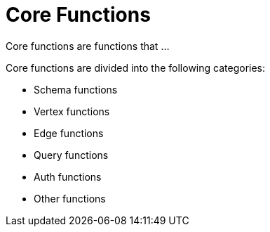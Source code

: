 = Core Functions

Core functions are functions that ...

Core functions are divided into the following categories:

* Schema functions
* Vertex functions
* Edge functions
* Query functions
* Auth functions
* Other functions
